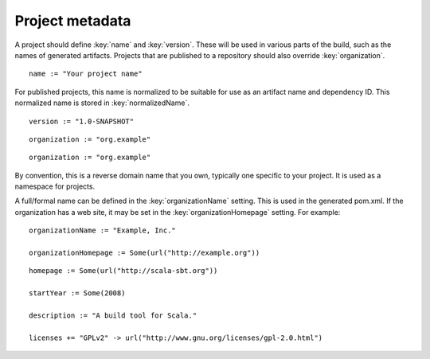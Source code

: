 ================
Project metadata
================

A project should define :key:`name` and :key:`version`.  These will be used in various parts of the build, such as the names of generated artifacts.  Projects that are published to a repository should also override :key:`organization`.

.. howto::
   :id: name
   :type: setting
   :title: Set the project name

    name := "demo"

::

    name := "Your project name"

For published projects, this name is normalized to be suitable for use as an artifact name and dependency ID.  This normalized name is stored in :key:`normalizedName`.

.. howto::
   :id: version
   :type: setting
   :title: Set the project version

::

   version := "1.0-SNAPSHOT"

.. howto::
   :id: organization
   :type: setting
   :title: Set the project organization

::

   organization := "org.example"

::

   organization := "org.example"

By convention, this is a reverse domain name that you own, typically one specific to your project.  It is used as a namespace for projects.

A full/formal name can be defined in the :key:`organizationName` setting.  This is used in the generated pom.xml.  If the organization has a web site, it may be set in the :key:`organizationHomepage` setting.  For example:

::

    organizationName := "Example, Inc."

    organizationHomepage := Some(url("http://example.org"))

.. howto::
   :id: other
   :type: setting
   :title: Set the project's homepage and other metadata
   :reftext: set the project homepage and other metadata used in a published pom.xml

::

    homepage := Some(url("http://scala-sbt.org"))

    startYear := Some(2008)

    description := "A build tool for Scala."

    licenses += "GPLv2" -> url("http://www.gnu.org/licenses/gpl-2.0.html")

